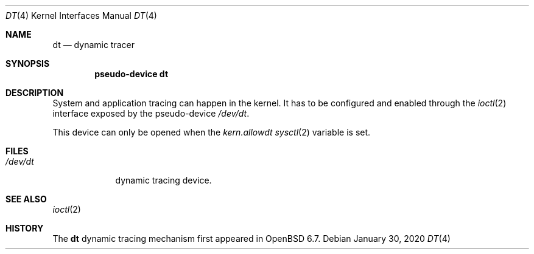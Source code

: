 .\"	$OpenBSD: dt.4,v 1.4 2020/01/30 12:06:54 jasper Exp $
.\"
.\" Copyright (c) 2019 Martin Pieuchot <mpi@openbsd.org>
.\"
.\" Permission to use, copy, modify, and distribute this software for any
.\" purpose with or without fee is hereby granted, provided that the above
.\" copyright notice and this permission notice appear in all copies.
.\"
.\" THE SOFTWARE IS PROVIDED "AS IS" AND THE AUTHOR DISCLAIMS ALL WARRANTIES
.\" WITH REGARD TO THIS SOFTWARE INCLUDING ALL IMPLIED WARRANTIES OF
.\" MERCHANTABILITY AND FITNESS. IN NO EVENT SHALL THE AUTHOR BE LIABLE FOR
.\" ANY SPECIAL, DIRECT, INDIRECT, OR CONSEQUENTIAL DAMAGES OR ANY DAMAGES
.\" WHATSOEVER RESULTING FROM LOSS OF USE, DATA OR PROFITS, WHETHER IN AN
.\" ACTION OF CONTRACT, NEGLIGENCE OR OTHER TORTIOUS ACTION, ARISING OUT OF
.\" OR IN CONNECTION WITH THE USE OR PERFORMANCE OF THIS SOFTWARE.
.\"
.Dd $Mdocdate: January 30 2020 $
.Dt DT 4
.Os
.Sh NAME
.Nm dt
.Nd dynamic tracer
.Sh SYNOPSIS
.Cd "pseudo-device dt"
.Sh DESCRIPTION
System and application tracing can happen in the kernel.
It has to be configured and enabled through the
.Xr ioctl 2
interface exposed by the pseudo-device
.Pa /dev/dt .
.Pp
This device can only be opened when the
.Va kern.allowdt
.Xr sysctl 2
variable is set.
.\"Sh IOCTL INTERFACE
.\"
.Sh FILES
.Bl -tag -width /dev/dt -compact
.It Pa /dev/dt
dynamic tracing device.
.El
.Sh SEE ALSO
.Xr ioctl 2
.\".Xr bt 5 ,
.\".Xr btrace 8
.Sh HISTORY
The
.Nm
dynamic tracing mechanism first appeared in
.Ox 6.7 .
